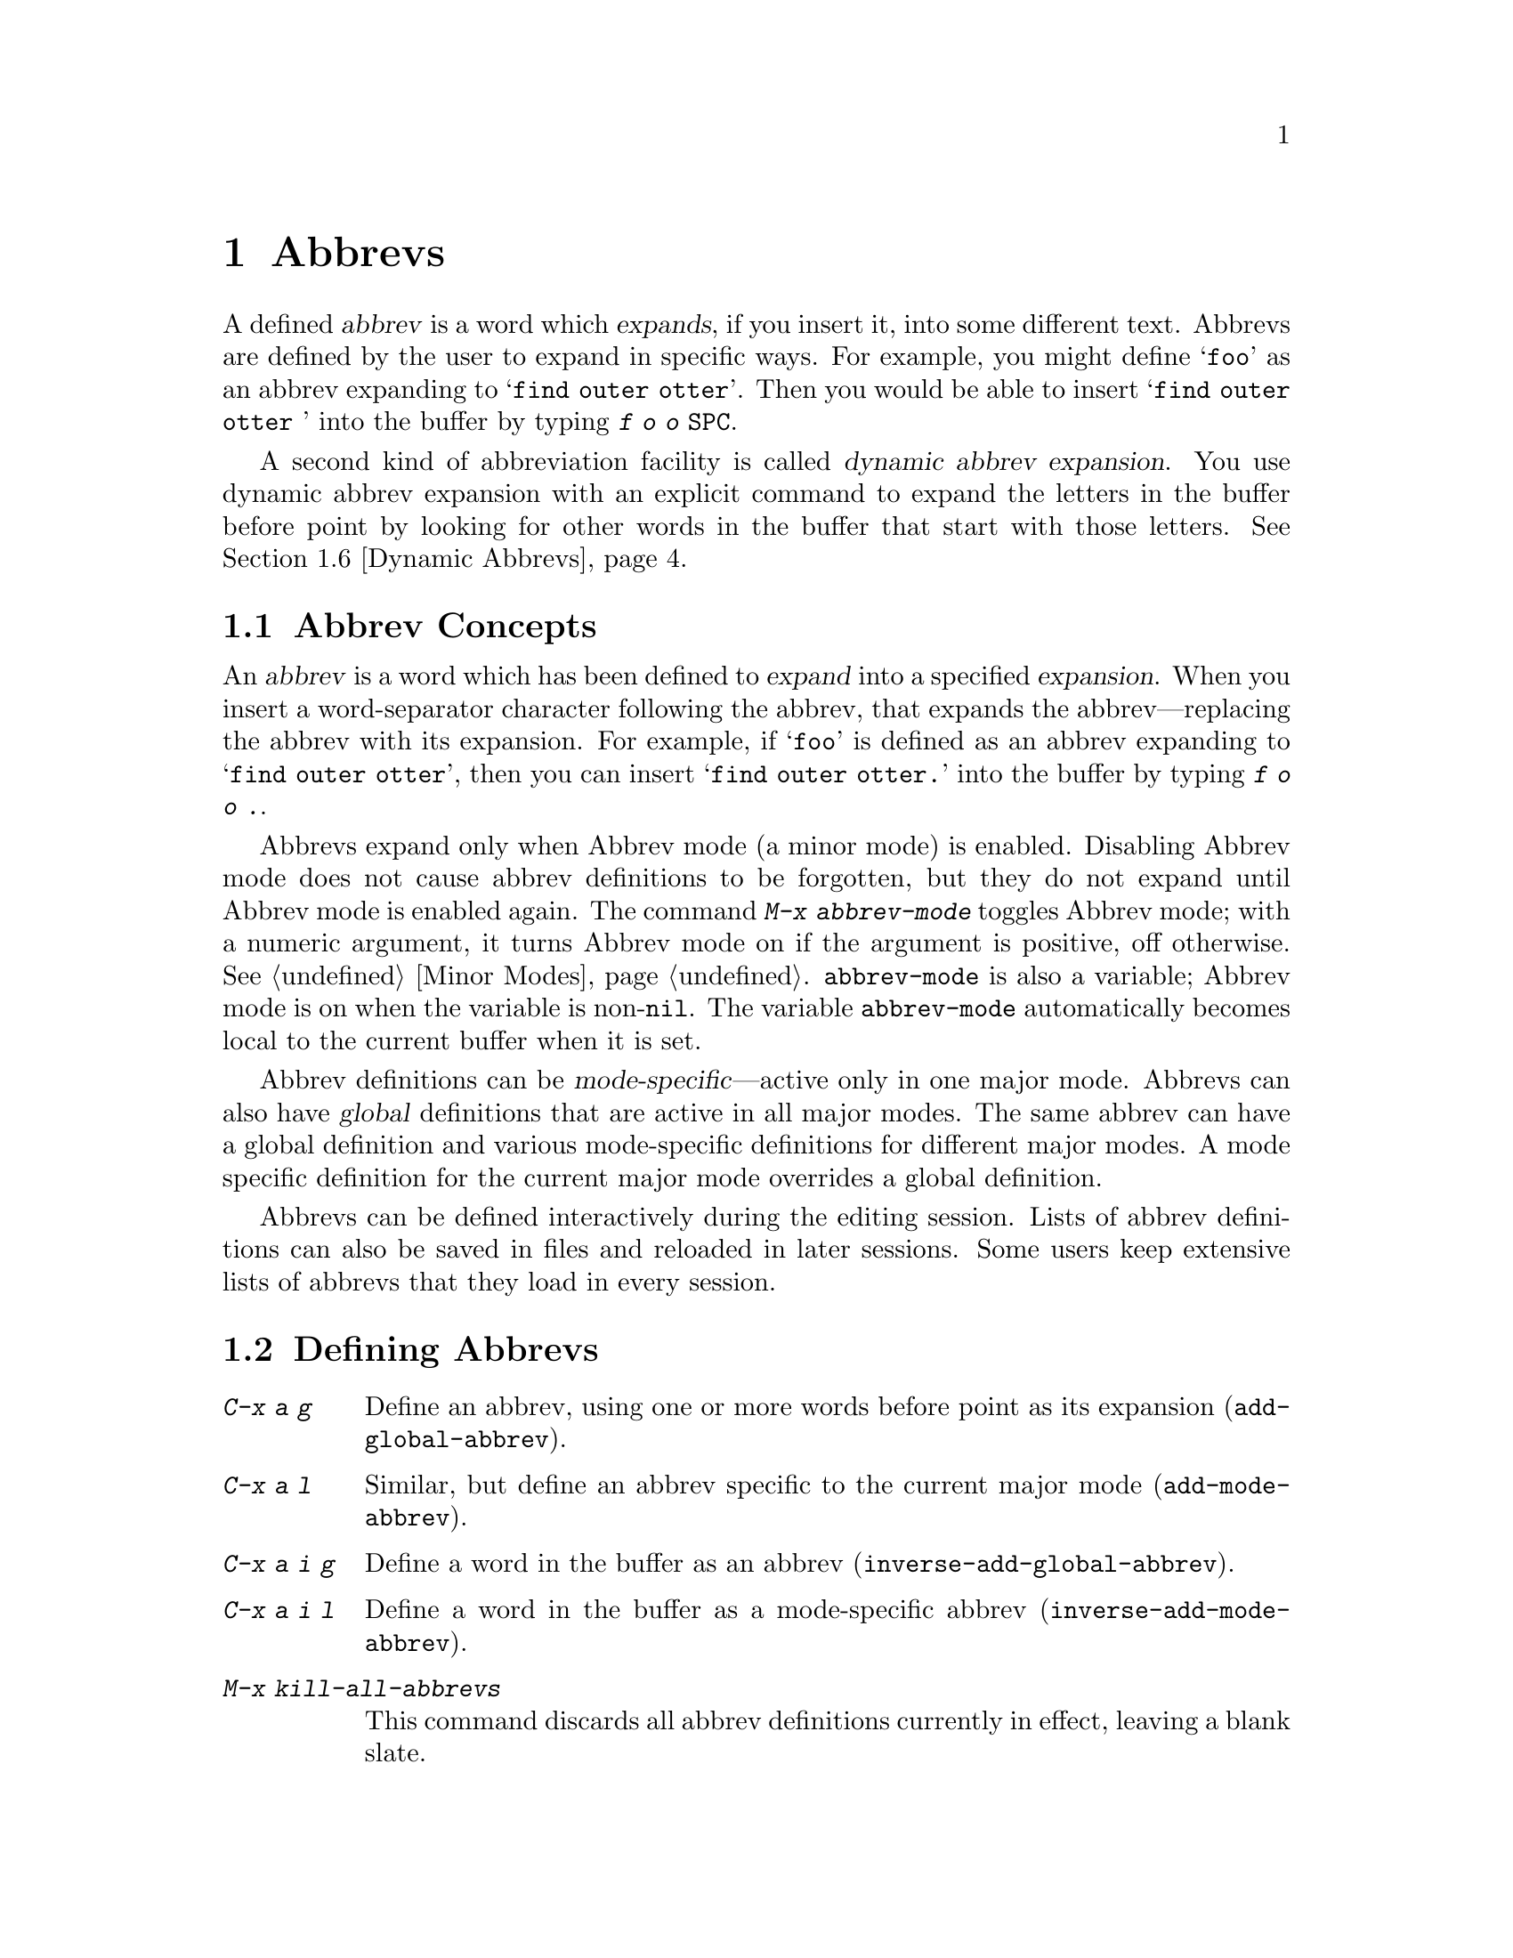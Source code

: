 @c This is part of the Emacs manual.
@c Copyright (C) 1985, 1986, 1987, 1993, 1994 Free Software Foundation, Inc.
@c See file emacs.texi for copying conditions.
@node Abbrevs, Picture, Building, Top
@chapter Abbrevs
@cindex abbrevs
@cindex expansion (of abbrevs)

  A defined @dfn{abbrev} is a word which @dfn{expands}, if you insert
it, into some different text.  Abbrevs are defined by the user to expand
in specific ways.  For example, you might define @samp{foo} as an abbrev
expanding to @samp{find outer otter}.  Then you would be able to insert
@samp{find outer otter } into the buffer by typing @kbd{f o o
@key{SPC}}.

  A second kind of abbreviation facility is called @dfn{dynamic abbrev
expansion}.  You use dynamic abbrev expansion with an explicit command
to expand the letters in the buffer before point by looking for other
words in the buffer that start with those letters.  @xref{Dynamic
Abbrevs}.

@menu
* Abbrev Concepts::   Fundamentals of defined abbrevs.
* Defining Abbrevs::  Defining an abbrev, so it will expand when typed.
* Expanding Abbrevs:: Controlling expansion: prefixes, canceling expansion.
* Editing Abbrevs::   Viewing or editing the entire list of defined abbrevs.
* Saving Abbrevs::    Saving the entire list of abbrevs for another session.
* Dynamic Abbrevs::   Abbreviations for words already in the buffer.
@end menu

@node Abbrev Concepts
@section Abbrev Concepts

  An @dfn{abbrev} is a word which has been defined to @dfn{expand} into
a specified @dfn{expansion}.  When you insert a word-separator character
following the abbrev, that expands the abbrev---replacing the abbrev
with its expansion.  For example, if @samp{foo} is defined as an abbrev
expanding to @samp{find outer otter}, then you can insert @samp{find
outer otter.}  into the buffer by typing @kbd{f o o .}.

@findex abbrev-mode
@vindex abbrev-mode
@cindex Abbrev mode
@cindex mode, Abbrev
  Abbrevs expand only when Abbrev mode (a minor mode) is enabled.
Disabling Abbrev mode does not cause abbrev definitions to be forgotten,
but they do not expand until Abbrev mode is enabled again.  The command
@kbd{M-x abbrev-mode} toggles Abbrev mode; with a numeric argument, it
turns Abbrev mode on if the argument is positive, off otherwise.
@xref{Minor Modes}.  @code{abbrev-mode} is also a variable; Abbrev mode is
on when the variable is non-@code{nil}.  The variable @code{abbrev-mode}
automatically becomes local to the current buffer when it is set.

  Abbrev definitions can be @dfn{mode-specific}---active only in one major
mode.  Abbrevs can also have @dfn{global} definitions that are active in
all major modes.  The same abbrev can have a global definition and various
mode-specific definitions for different major modes.  A mode specific
definition for the current major mode overrides a global definition.

  Abbrevs can be defined interactively during the editing session.  Lists
of abbrev definitions can also be saved in files and reloaded in later
sessions.  Some users keep extensive lists of abbrevs that they load in
every session.

@node Defining Abbrevs
@section Defining Abbrevs

@table @kbd
@item C-x a g
Define an abbrev, using one or more words before point as its expansion
(@code{add-global-abbrev}).
@item C-x a l
Similar, but define an abbrev specific to the current major mode
(@code{add-mode-abbrev}).
@item C-x a i g
Define a word in the buffer as an abbrev (@code{inverse-add-global-abbrev}).
@item C-x a i l
Define a word in the buffer as a mode-specific abbrev
(@code{inverse-add-mode-abbrev}).
@item M-x kill-all-abbrevs
This command discards all abbrev definitions currently in effect,
leaving a blank slate.
@end table

@kindex C-x a g
@findex add-global-abbrev
  The usual way to define an abbrev is to enter the text you want the
abbrev to expand to, position point after it, and type @kbd{C-x a g}
(@code{add-global-abbrev}).  This reads the abbrev itself using the
minibuffer, and then defines it as an abbrev for one or more words before
point.  Use a numeric argument to say how many words before point should be
taken as the expansion.  For example, to define the abbrev @samp{foo} as
mentioned above, insert the text @samp{find outer otter} and then type
@kbd{C-u 3 C-x a g f o o @key{RET}}.

  An argument of zero to @kbd{C-x a g} means to use the contents of the
region as the expansion of the abbrev being defined.

@kindex C-x a l
@findex add-mode-abbrev
  The command @kbd{C-x a l} (@code{add-mode-abbrev}) is similar, but
defines a mode-specific abbrev.  Mode specific abbrevs are active only in a
particular major mode.  @kbd{C-x a l} defines an abbrev for the major mode
in effect at the time @kbd{C-x a l} is typed.  The arguments work the same
as for @kbd{C-x a g}.

@kindex C-x a i g
@findex inverse-add-global-abbrev
@kindex C-x a i l
@findex inverse-add-mode-abbrev
  If the text already in the buffer is the abbrev, rather than its
expansion, use command @kbd{C-x a i g}
(@code{inverse-add-global-abbrev}) instead of @kbd{C-x a g}, or use
@kbd{C-x a i l} (@code{inverse-add-mode-abbrev}) instead of @kbd{C-x a
l}.  These commands are called ``inverse'' because they invert the
meaning of the two text strings they use (one from the buffer and one
read with the minibuffer).

  To change the definition of an abbrev, just define a new definition.
When the abbrev has a prior definition, the abbrev definition commands
ask for confirmation for replacing it.

  To remove an abbrev definition, give a negative argument to the abbrev
definition command: @kbd{C-u - C-x a g} or @kbd{C-u - C-x a l}.  The
former removes a global definition, while the latter removes a
mode-specific definition.

@findex kill-all-abbrevs
  @kbd{M-x kill-all-abbrevs} removes all the abbrev definitions there
are, both global and local.

@node Expanding Abbrevs
@section Controlling Abbrev Expansion

  An abbrev expands whenever it is present in the buffer just before
point and you type a self-inserting whitespace or punctuation character
(@key{SPC}, comma, etc.@:).  More precisely, any character that is not a
word constituent expands an abbrev, and any word constituent character
can be part of an abbrev.  The most common way to use an abbrev is to
insert it and then insert a punctuation character to expand it.

@vindex abbrev-all-caps
  Abbrev expansion preserves case; thus, @samp{foo} expands into @samp{find
outer otter}; @samp{Foo} into @samp{Find outer otter}, and @samp{FOO} into
@samp{FIND OUTER OTTER} or @samp{Find Outer Otter} according to the
variable @code{abbrev-all-caps} (a non-@code{nil} value chooses the first
of the two expansions).

  These commands are used to control abbrev expansion:

@table @kbd
@item M-'
Separate a prefix from a following abbrev to be expanded
(@code{abbrev-prefix-mark}).
@item C-x a e
@findex expand-abbrev
Expand the abbrev before point (@code{expand-abbrev}).
This is effective even when Abbrev mode is not enabled.
@item M-x expand-region-abbrevs
Expand some or all abbrevs found in the region.
@end table

@kindex M-'
@findex abbrev-prefix-mark
  You may wish to expand an abbrev with a prefix attached; for example,
if @samp{cnst} expands into @samp{construction}, you might want to use
it to enter @samp{reconstruction}.  It does not work to type
@kbd{recnst}, because that is not necessarily a defined abbrev.  What
you can do is use the command @kbd{M-'} (@code{abbrev-prefix-mark}) in
between the prefix @samp{re} and the abbrev @samp{cnst}.  First, insert
@samp{re}.  Then type @kbd{M-'}; this inserts a hyphen in the buffer to
indicate that it has done its work.  Then insert the abbrev @samp{cnst};
the buffer now contains @samp{re-cnst}.  Now insert a non-word character
to expand the abbrev @samp{cnst} into @samp{construction}.  This
expansion step also deletes the hyphen that indicated @kbd{M-'} had been
used.  The result is the desired @samp{reconstruction}.

  If you actually want the text of the abbrev in the buffer, rather than
its expansion, you can accomplish this by inserting the following
punctuation with @kbd{C-q}.  Thus, @kbd{foo C-q ,} leaves @samp{foo,} in
the buffer.

  If you expand an abbrev by mistake, you can undo the expansion and
bring back the abbrev itself by typing @kbd{C-_} (@code{undo}).  This
also undoes the insertion of the non-word character that expanded the
abbrev.  If the result you want is the terminating non-word character
plus the unexpanded abbrev, you must reinsert the terminating character,
quoting it with @kbd{C-q}.

@findex expand-region-abbrevs
  @kbd{M-x expand-region-abbrevs} searches through the region for defined
abbrevs, and for each one found offers to replace it with its expansion.
This command is useful if you have typed in text using abbrevs but forgot
to turn on Abbrev mode first.  It may also be useful together with a
special set of abbrev definitions for making several global replacements at
once.  This command is effective even if Abbrev mode is not enabled.

  Expanding an abbrev runs the hook @code{pre-abbrev-expand-hook}
(@pxref{Hooks}).

@node Editing Abbrevs
@section Examining and Editing Abbrevs

@table @kbd
@item M-x list-abbrevs
Display a list of all abbrev definitions.
@item M-x edit-abbrevs
Edit a list of abbrevs; you can add, alter or remove definitions.
@end table

@findex list-abbrevs
  The output from @kbd{M-x list-abbrevs} looks like this:

@example
(lisp-mode-abbrev-table)
"dk"	       0    "define-key"
(global-abbrev-table)
"dfn"	       0    "definition"
@end example

@noindent
(Some blank lines of no semantic significance, and some other abbrev
tables, have been omitted.)

  A line containing a name in parentheses is the header for abbrevs in a
particular abbrev table; @code{global-abbrev-table} contains all the global
abbrevs, and the other abbrev tables that are named after major modes
contain the mode-specific abbrevs.

  Within each abbrev table, each nonblank line defines one abbrev.  The
word at the beginning of the line is the abbrev.  The number that
follows is the number of times the abbrev has been expanded.  Emacs
keeps track of this to help you see which abbrevs you actually use, so
that you can eliminate those that you don't use often.  The string at
the end of the line is the expansion.

@findex edit-abbrevs
@kindex C-c C-c @r{(Edit Abbrevs)}
  @kbd{M-x edit-abbrevs} allows you to add, change or kill abbrev
definitions by editing a list of them in an Emacs buffer.  The list has
the same format described above.  The buffer of abbrevs is called
@samp{*Abbrevs*}, and is in Edit-Abbrevs mode.  Type @kbd{C-c C-c} in
this buffer to install the abbrev definitions as specified in the
buffer---and delete any abbrev definitions not listed.

  The command @code{edit-abbrevs} is actually the same as
@code{list-abbrevs} except that it selects the buffer @samp{*Abbrevs*}
whereas @code{list-abbrevs} merely displays it in another window.

@node Saving Abbrevs
@section Saving Abbrevs

  These commands allow you to keep abbrev definitions between editing
sessions.

@table @kbd
@item M-x write-abbrev-file @key{RET} @var{file} @key{RET}
Write a file @var{file} describing all defined abbrevs.
@item M-x read-abbrev-file @key{RET} @var{file} @key{RET}
Read the file @var{file} and define abbrevs as specified therein.
@item M-x quietly-read-abbrev-file @key{RET} @var{file} @key{RET}
Similar but do not display a message about what is going on.
@item M-x define-abbrevs
Define abbrevs from definitions in current buffer.
@item M-x insert-abbrevs
Insert all abbrevs and their expansions into current buffer.
@end table

@findex write-abbrev-file
  @kbd{M-x write-abbrev-file} reads a file name using the minibuffer and
then writes a description of all current abbrev definitions into that
file.  This is used to save abbrev definitions for use in a later
session.  The text stored in the file is a series of Lisp expressions
that, when executed, define the same abbrevs that you currently have.

@findex read-abbrev-file
@findex quietly-read-abbrev-file
@vindex abbrev-file-name
  @kbd{M-x read-abbrev-file} reads a file name using the minibuffer and
then reads the file, defining abbrevs according to the contents of the
file.  @kbd{M-x quietly-read-abbrev-file} is the same except that it
does not display a message in the echo area saying that it is doing its
work; it is actually useful primarily in the @file{.emacs} file.  If an
empty argument is given to either of these functions, they use the file
name specified in the variable @code{abbrev-file-name}, which is by
default @code{"~/.abbrev_defs"}.

@vindex save-abbrevs
  Emacs will offer to save abbrevs automatically if you have changed any of
them, whenever it offers to save all files (for @kbd{C-x s} or @kbd{C-x
C-c}).  This feature can be inhibited by setting the variable
@code{save-abbrevs} to @code{nil}.

@findex insert-abbrevs
@findex define-abbrevs
  The commands @kbd{M-x insert-abbrevs} and @kbd{M-x define-abbrevs} are
similar to the previous commands but work on text in an Emacs buffer.
@kbd{M-x insert-abbrevs} inserts text into the current buffer before point,
describing all current abbrev definitions; @kbd{M-x define-abbrevs} parses
the entire current buffer and defines abbrevs accordingly.@refill

@node Dynamic Abbrevs
@section Dynamic Abbrev Expansion

  The abbrev facility described above operates automatically as you insert
text, but all abbrevs must be defined explicitly.  By contrast,
@dfn{dynamic abbrevs} allow the meanings of abbrevs to be determined
automatically from the contents of the buffer, but dynamic abbrev expansion
happens only when you request it explicitly.

@kindex M-/
@findex dabbrev-expand
@table @kbd
@item M-/
Expand the word in the buffer before point as a @dfn{dynamic abbrev},
by searching in the buffer for words starting with that abbreviation
(@code{dabbrev-expand}).
@end table

  For example, if the buffer contains @samp{does this follow } and you type
@kbd{f o M-/}, the effect is to insert @samp{follow} because that is the
last word in the buffer that starts with @samp{fo}.  A numeric argument to
@kbd{M-/} says to take the second, third, etc.@: distinct expansion found
looking backward from point.  Repeating @kbd{M-/} searches for an
alternative expansion by looking farther back.  After the entire buffer
before point has been considered, the buffer after point is searched.

  A negative argument to @kbd{M-/}, as in @kbd{C-u - M-/}, says to
search first for expansions after point, and only later search the text
before point.  If you repeat the @kbd{M-/} to look for another
expansion, do not specify an argument.  This tries all the expansions
after point and then the expansions before point.

  Dynamic abbrev expansion is completely independent of Abbrev mode; the
expansion of a word with @kbd{M-/} is completely independent of whether
it has a definition as an ordinary abbrev.

